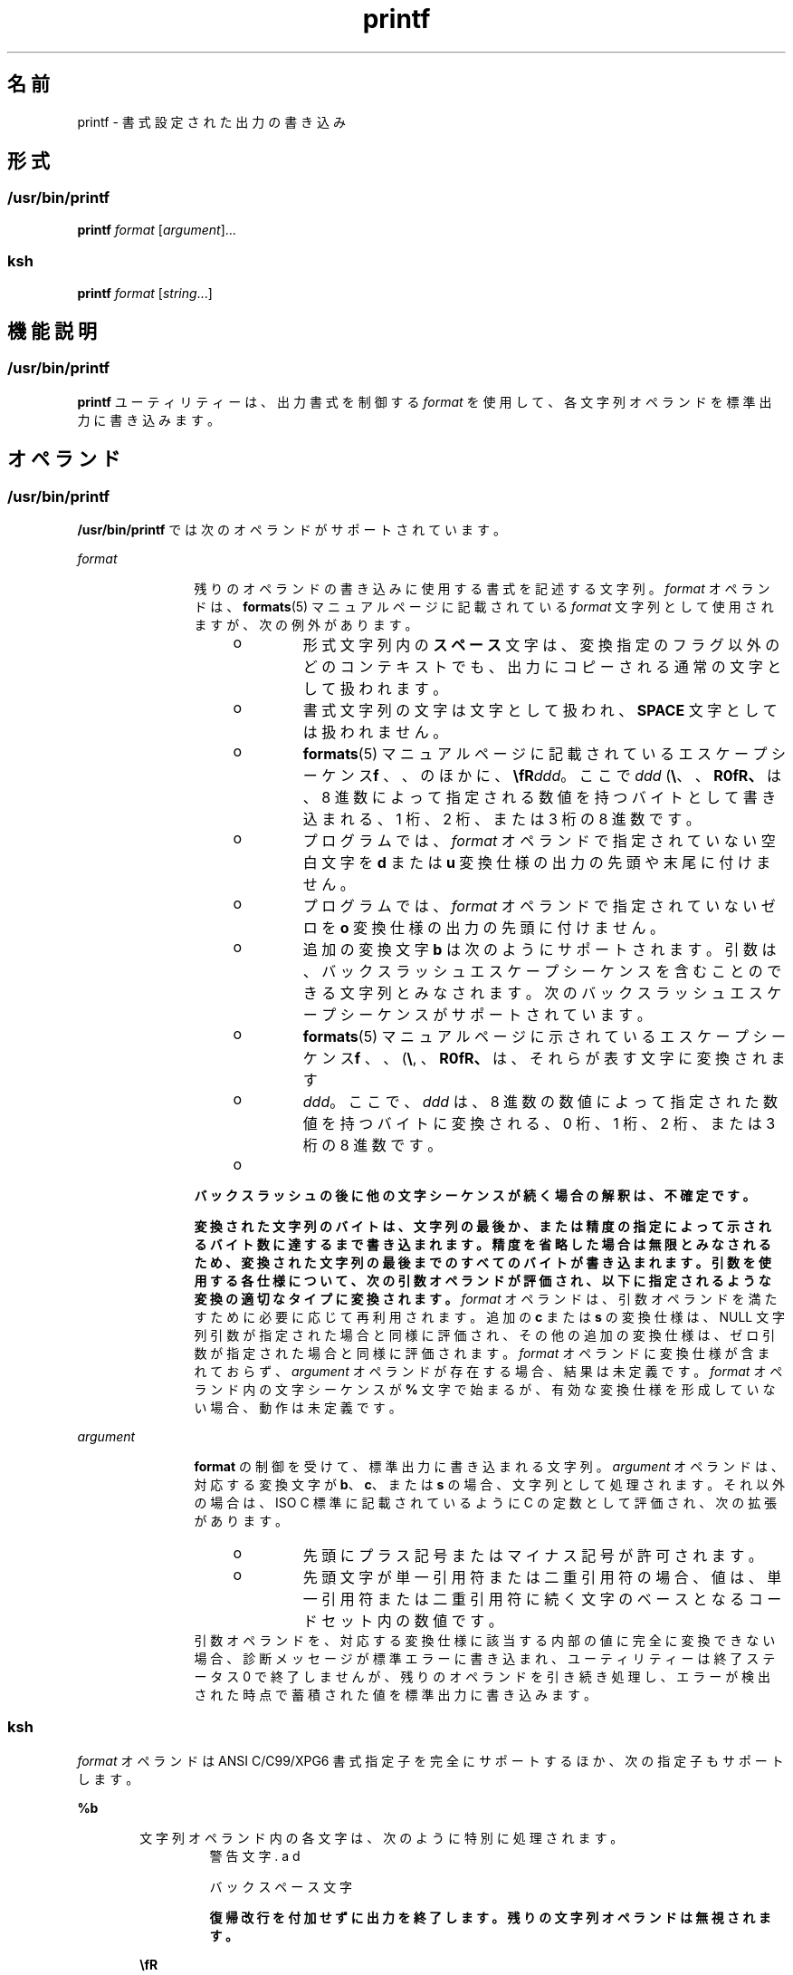 '\" te
.\" Copyright (c) 2009, 2012, Oracle and/or its affiliates.All rights reserved.
.\" Copyright 1992, X/Open Company Limited All Rights Reserved
.\" Portions Copyright (c) 1982-2007 AT&T Knowledge Ventures
.\" Sun Microsystems, Inc. gratefully acknowledges The Open Group for permission to reproduce portions of its copyrighted documentation.Original documentation from The Open Group can be obtained online at http://www.opengroup.org/bookstore/.
.\" The Institute of Electrical and Electronics Engineers and The Open Group, have given us permission to reprint portions of their documentation. In the following statement, the phrase "this text" refers to portions of the system documentation. Portions of this text are reprinted and reproduced in electronic form in the Sun OS Reference Manual, from IEEE Std 1003.1, 2004 Edition, Standard for Information Technology -- Portable Operating System Interface (POSIX), The Open Group Base Specifications Issue 6, Copyright (C) 2001-2004 by the Institute of Electrical and Electronics Engineers, Inc and The Open Group. In the event of any discrepancy between these versions and the original IEEE and The Open Group Standard, the original IEEE and The Open Group Standard is the referee document. The original Standard can be obtained online at http://www.opengroup.org/unix/online.html. This notice shall appear on any product containing this material.
.TH printf 1 "2012 年 5 月 23 日" "SunOS 5.11" "ユーザーコマンド"
.SH 名前
printf \- 書式設定された出力の書き込み
.SH 形式
.SS "/usr/bin/printf"
.LP
.nf
\fBprintf\fR \fIformat\fR [\fIargument\fR]...
.fi

.SS "ksh"
.LP
.nf
\fBprintf\fR \fIformat\fR [\fIstring\fR...]
.fi

.SH 機能説明
.SS "/usr/bin/printf"
.sp
.LP
\fBprintf\fR ユーティリティーは、出力書式を制御する \fIformat\fR を使用して、各文字列オペランドを標準出力に書き込みます。
.SH オペランド
.SS "/usr/bin/printf"
.sp
.LP
\fB/usr/bin/printf\fR では次のオペランドがサポートされています。
.sp
.ne 2
.mk
.na
\fB\fIformat\fR\fR
.ad
.RS 12n
.rt  
残りのオペランドの書き込みに使用する書式を記述する文字列。\fIformat\fR オペランドは、\fBformats\fR(5) マニュアルページに記載されている \fIformat\fR 文字列として使用されますが、次の例外があります。 
.RS +4
.TP
.ie t \(bu
.el o
形式文字列内の\fBスペース\fR文字は、変換指定のフラグ以外のどのコンテキストでも、出力にコピーされる通常の文字として扱われます。
.RE
.RS +4
.TP
.ie t \(bu
.el o
書式文字列の文字は文字として扱われ、\fBSPACE\fR 文字としては扱われません。
.RE
.RS +4
.TP
.ie t \(bu
.el o
\fBformats\fR(5) マニュアルページに記載されているエスケープシーケンス (\fB\\\fR、\fB\a\fR、\fB\b\fR、\fB\f\fR、\fB\n\fR、\fB\r\fR、\fB\t\fR、\fB\v\fR) のほかに、\fB\\fR\fIddd\fR。ここで \fIddd\fR は、8 進数によって指定される数値を持つバイトとして書き込まれる、1 桁、2 桁、または 3 桁の 8 進数です。
.RE
.RS +4
.TP
.ie t \(bu
.el o
プログラムでは、\fIformat\fR オペランドで指定されていない空白文字を \fBd\fR または \fBu\fR 変換仕様の出力の先頭や末尾に付けません。
.RE
.RS +4
.TP
.ie t \(bu
.el o
プログラムでは、\fIformat\fR オペランドで指定されていないゼロを \fBo\fR 変換仕様の出力の先頭に付けません。
.RE
.RS +4
.TP
.ie t \(bu
.el o
追加の変換文字 \fBb\fR は次のようにサポートされます。引数は、バックスラッシュエスケープシーケンスを含むことのできる文字列とみなされます。次のバックスラッシュエスケープシーケンスがサポートされています。
.RS +4
.TP
.ie t \(bu
.el o
\fBformats\fR(5) マニュアルページに示されているエスケープシーケンス (\fB\\\fR, \fB\a\fR、\fB\b\fR、\fB\f\fR、\fB\n\fR、\fB\r\fR、\fB\t\fR、\fB\v\fR) は、それらが表す文字に変換されます
.RE
.RS +4
.TP
.ie t \(bu
.el o
\fB\0\fR\fIddd\fR。ここで、\fIddd\fR は、8 進数の数値によって指定された数値を持つバイトに変換される、0 桁、1 桁、2 桁、または 3 桁の 8 進数です。
.RE
.RS +4
.TP
.ie t \(bu
.el o
\fB\c\fR が記述されると、\fBprintf\fR は、シーケンスを含む文字列オペランド内の残りの文字、残りの文字列オペランド、および \fIformat\fR オペランドの追加の文字を無視します。
.RE
.RE
バックスラッシュの後に他の文字シーケンスが続く場合の解釈は、不確定です。
.sp
変換された文字列のバイトは、文字列の最後か、または精度の指定によって示されるバイト数に達するまで書き込まれます。精度を省略した場合は無限とみなされるため、変換された文字列の最後までのすべてのバイトが書き込まれます。引数を使用する各仕様について、次の引数オペランドが評価され、以下に指定されるような変換の適切なタイプに変換されます。\fIformat\fR オペランドは、引数オペランドを満たすために必要に応じて再利用されます。追加の \fBc\fR または \fBs\fR の変換仕様は、NULL 文字列引数が指定された場合と同様に評価され、その他の追加の変換仕様は、ゼロ引数が指定された場合と同様に評価されます。\fIformat\fR オペランドに変換仕様が含まれておらず、\fIargument\fR オペランドが存在する場合、結果は未定義です。\fIformat\fR オペランド内の文字シーケンスが \fB%\fR 文字で始まるが、有効な変換仕様を形成していない場合、動作は未定義です。
.RE

.sp
.ne 2
.mk
.na
\fB\fIargument\fR\fR
.ad
.RS 12n
.rt  
\fBformat\fR の制御を受けて、標準出力に書き込まれる文字列。\fIargument\fR オペランドは、対応する変換文字が \fBb\fR、\fBc\fR、または \fBs\fR の場合、文字列として処理されます。それ以外の場合は、ISO C 標準に記載されているように C の定数として評価され、次の拡張があります。 
.RS +4
.TP
.ie t \(bu
.el o
先頭にプラス記号またはマイナス記号が許可されます。
.RE
.RS +4
.TP
.ie t \(bu
.el o
先頭文字が単一引用符または二重引用符の場合、値は、単一引用符または二重引用符に続く文字のベースとなるコードセット内の数値です。
.RE
引数オペランドを、対応する変換仕様に該当する内部の値に完全に変換できない場合、診断メッセージが標準エラーに書き込まれ、ユーティリティーは終了ステータス 0 で終了しませんが、残りのオペランドを引き続き処理し、エラーが検出された時点で蓄積された値を標準出力に書き込みます。
.RE

.SS "ksh"
.sp
.LP
\fIformat\fR オペランドは ANSI C/C99/XPG6 書式指定子を完全にサポートするほか、次の指定子もサポートします。
.sp
.ne 2
.mk
.na
\fB\fB%b\fR\fR
.ad
.RS 6n
.rt  
文字列オペランド内の各文字は、次のように特別に処理されます。
.sp
.ne 2
.mk
.na
\fB\fB\a\fR\fR
.ad
.RS 7n
.rt  
警告文字
.RE

.sp
.ne 2
.mk
.na
\fB\fB\b\fR\fR
.ad
.RS 7n
.rt  
バックスペース文字
.RE

.sp
.ne 2
.mk
.na
\fB\fB\c\fR\fR
.ad
.RS 7n
.rt  
復帰改行を付加せずに出力を終了します。残りの文字列オペランドは無視されます。
.RE

.sp
.ne 2
.mk
.na
\fB\fB\E\fR\fR
.ad
.RS 7n
.rt  
エスケープ文字 (\fBASCII\fR 8 進数 \fB033\fR)
.RE

.sp
.ne 2
.mk
.na
\fB\fB\f\fR\fR
.ad
.RS 7n
.rt  
用紙送り文字
.RE

.sp
.ne 2
.mk
.na
\fB\fB\n\fR\fR
.ad
.RS 7n
.rt  
復帰改行文字
.RE

.sp
.ne 2
.mk
.na
\fB\fB\t\fR\fR
.ad
.RS 7n
.rt  
TAB 文字。
.RE

.sp
.ne 2
.mk
.na
\fB\fB\v\fR\fR
.ad
.RS 7n
.rt  
垂直タブ文字
.RE

.sp
.ne 2
.mk
.na
\fB\fB\\\fR\fR
.ad
.RS 7n
.rt  
バックスラッシュ文字
.RE

.sp
.ne 2
.mk
.na
\fB\fB\0\fR\fIx\fR\fR
.ad
.RS 7n
.rt  
\fBASCII\fR コードを \fB1\fR、\fB2\fR、または \fB3\fR 桁の 8 進数 \fIx\fR で表した 8 ビット文字。
.RE

.RE

.sp
.ne 2
.mk
.na
\fB\fB%B\fR\fR
.ad
.RS 6n
.rt  
引数を変数名として処理し、文字列に変換しないで値を出力します。これは、\fB-b\fR のタイプを持つ変数にもっとも役立ちます。
.RE

.sp
.ne 2
.mk
.na
\fB\fB%H\fR\fR
.ad
.RS 6n
.rt  
文字 \fB<\fR、\fB&\fR、\fB>\fR、\fB"\fR、および非印字文字を持つ出力文字列で、HTML および XML ドキュメントで使用されるために適切にエスケープされます。
.RE

.sp
.ne 2
.mk
.na
\fB\fB%P\fR\fR
.ad
.RS 6n
.rt  
\fIstring\fR を拡張正規表現として処理し、シェルパターンに変換します。
.RE

.sp
.ne 2
.mk
.na
\fB\fB%q\fR\fR
.ad
.RS 6n
.rt  
同じ文字列を取得するためにシェルによって読み取り可能になるように引用符で囲まれた、出力 \fIstring\fR。ただし、欠落した文字列オペランドから生成された空の文字列は囲まれません。
.RE

.sp
.ne 2
.mk
.na
\fB\fB%R\fR\fR
.ad
.RS 6n
.rt  
\fIstring\fR をシェルパターン表現として処理し、拡張正規表現に変換します。
.RE

.sp
.ne 2
.mk
.na
\fB\fB%T\fR\fR
.ad
.RS 6n
.rt  
\fIstring\fR を日付/時間文字列として処理し、書式設定します。\fBT\fR には (\fIdformat\fR) を付けることができます。ここで、\fIdformat\fR は、\fBdate\fR(1) コマンドによって定義された日付形式です。
.RE

.sp
.ne 2
.mk
.na
\fB\fB%Z\fR\fR
.ad
.RS 6n
.rt  
値が \fB0\fR のバイトを出力します。
.RE

.sp
.LP
数値書式指定子を満たすための \fIstring\fR の変換を実行するとき、\fIstring\fR の最初の文字が \fB"or'\fR の場合、値は \fB"or'\fR に続く文字の基本コードセットでの数値になります。それ以外の場合、\fIstring\fR はシェル算術式のように扱われ、評価されます。
.sp
.LP
\fIstring\fR オペランドをその書式指定子に該当する適切な値に完全に変換できない場合、エラーが発生しますが、残りの \fIstring\fR オペランドの処理は続行します。
.sp
.LP
書式指定子の拡張機能に加えて、ANSI C/C99/XPG6 の次の拡張機能が書式指定子で許可されます。
.RS +4
.TP
.ie t \(bu
.el o
エスケープシーケンス \fB\E\fR および \fB\e\fR は、ASCII の 8 進数 033 のエスケープ文字に展開されます。
.RE
.RS +4
.TP
.ie t \(bu
.el o
エスケープシーケンス \fB\cx\fR は CTRL-x に展開されます。
.RE
.RS +4
.TP
.ie t \(bu
.el o
エスケープシーケンス \fB\C[.\fR\fIname\fR\fB\&.]\fR は、照合要素 \fIname\fR に展開されます。
.RE
.RS +4
.TP
.ie t \(bu
.el o
エスケープシーケンス \fB\x{hex}\fR は、16 進数値 \fBhex\fR に対応する文字に展開されます。
.RE
.RS +4
.TP
.ie t \(bu
.el o
指定された幅の中央になるようにフィールドを調整する、書式修飾子フラグ = を使用できます。出力が端末の場合、バイト数の代わりに文字幅が使用されます。
.RE
.RS +4
.TP
.ie t \(bu
.el o
それぞれの整数書式指定子では、幅および精度の後に、2 から 64 までの変換の基数を指定する 3 番目の修飾子を指定できます。この場合、\fB#\fR 修飾子によって、\fIbase\fR\fB#\fR が値の前に配置されるようになります。
.RE
.RS +4
.TP
.ie t \(bu
.el o
基数が指定されない場合に \fB#\fR 修飾子を \fBd\fR 指定子と一緒に使用して、\fBk M G T P E\fR のいずれかの接尾辞とともに、出力を 1000 の累乗の単位で書き出すことができます。
.RE
.RS +4
.TP
.ie t \(bu
.el o
\fB#\fR 修飾子を \fBi\fR 指定子と一緒に使用して、\fBKi Mi Gi Ti Pi Ei\fR のいずれかの接尾辞とともに、出力を \fB1024\fR の累乗の単位で書き出すことができます。
.RE
.sp
.LP
\fIstring\fR オペランドが書式指定子よりも多い場合は、書式文字列は最初から再処理されます。\fIstring\fR オペランドが書式指定子よりも少ない場合、\fIstring\fR 指定子は、空の文字列が指定された場合と同様に処理され、数値変換は、\fB0\fR が指定された場合と同様に処理され、時間変換は、\fBnow\fR が指定された場合と同様に処理されます。
.sp
.LP
\fB/usr/bin/printf\fR は \fBksh\fR の \fBprintf\fR 組み込み関数および \fBprint -f\fR と同等であり、これは追加オプションを指定できます。
.SH 使用法
.SS "/usr/bin/printf"
.sp
.LP
\fBprintf\fR ユーティリティーは、基本とする \fBprintf\fR(3C) 関数と同様、\fB%c\fR 変換仕様を使用するときに、複数バイト文字を扱うための特殊なプロビジョニングを行いません。文字列セットに複数バイト文字がある場合、アプリケーションではこれらのいずれの関数を使用するかについて注意を払う必要があります。
.sp
.LP
フィールド幅および精度は \fB*\fR として指定できません。
.sp
.LP
\fB%b\fR 変換仕様は ISO C 標準ではなく、\fBecho\fR ユーティリティーによって提供された文字列オペランド内に展開されるバックスラッシュエスケープを処理するための移植性のある方法としてここで追加されたものです。\fBecho\fR ユーティリティーの従来バージョンのすべての代替として \fBprintf\fR を使用する方法については、\fBecho\fR(1) マニュアルページの使用法セクションも参照してください。
.sp
.LP
対応する変換仕様に対して引数を正しく解釈できない場合、\fBprintf\fR ユーティリティーはエラーを報告します。したがって、数値変換に使用される引数の末尾のオーバーフローおよび余分な文字が、エラーとして報告されます。
.sp
.LP
引数オペランドが \fBc\fR または \fBs\fR 変換で完全に使用されないか、文字列オペランドの 1 番目または 2 番目の文字が文字の数値を取得するために使用される場合、エラーとみなされません。
.SH 使用例
.SS "\fB/usr/bin/printf\fR の例"
.LP
\fB例 1 \fR一連のプロンプトの出力
.sp
.LP
次の例は、ユーザーに警告したあと、一連のプロンプトを出力して読み取ります。

.sp
.in +2
.nf
example% \fBprintf "\eaPlease fill in the following: \enName: "
read name
printf "Phone number: "
read phone\fR
.fi
.in -2
.sp

.LP
\fB例 2 \fR計算テーブルの出力
.sp
.LP
次の例は計算テーブルを出力します。ファイルから正しい回答および間違った回答のリストを読み取り、割合を正しく計算して結果を出力します。数値は右寄せで、1 つのタブ文字で区切られます。割合は小数第 1 位の精度で書き込まれます。

.sp
.in +2
.nf
example% \fBwhile read right wrong ; do
   percent=$(echo "scale=1;($right*100)/($right+$wrong)" | bc)
   printf "%2d right\et%2d wrong\et(%s%%)\en" \e
	   $right $wrong $percent
done < database_file\fR
.fi
.in -2
.sp

.LP
\fB例 3 \fR数値文字列の出力
.sp
.LP
次のコマンド

.sp
.in +2
.nf
example% \fBprintf "%5d%4d\en" 1 21 321 4321 54321\fR
.fi
.in -2
.sp

.sp
.LP
結果:

.sp
.in +2
.nf
    1  21
  3214321
54321   0
.fi
.in -2
.sp

.sp
.LP
\fIformat\fR オペランドは、指定されたすべての文字列を出力するために 3 回使用され、最後の \fB%4d\fR 変換仕様を満たすために \fBprintf\fR によって \fB0\fR が補われています。

.LP
\fB例 4 \fR変換エラーの作表
.sp
.LP
次の例は、変換エラーを表で示したものです。 

.sp
.LP
\fBprintf\fR ユーティリティーは、数値出力の生成中に変換エラーが検出された場合にユーザーに通知します。これらの結果は、\fIformat\fR オペランドとして \fB%d\fR が指定されたときに、32 ビットの 2 の補数整数が実装された場合に想定されます。

.sp

.sp
.TS
tab() box;
cw(1.27i) cw(1.27i) cw(2.96i) 
lw(1.27i) lw(1.27i) lw(2.96i) 
.
引数標準診断
5a5T{
printf: 5a は完全に変換されていません
T}
99999999992147483647T{
printf: 9999999999: 結果が大きすぎます 
T}
-9999999999-2147483648T{
printf: -9999999999: 結果が大きすぎます 
T}
ABC0T{
printf: ABC が数値ではありません
T}
.TE

.sp
.LP
標準出力に表示される値は、関数 \fBstrtol\fR(3C) の戻り値として想定されるものです。類似の対応関係は、\fB %u\fR と \fBstrtoul\fR(3C) との間や、\fB%e\fR、\fB%f\fR、および \fB%g\fR と \fBstrtod\fR(3C) との間に存在します。

.LP
\fB例 5 \fR特定のロケールについての出力
.sp
.LP
次の例では、特定のロケール用の出力が出力されます。ISO/IEC 646:1991 標準を基本コードセットとして使用したロケールで、次のコマンドがあるとします。

.sp
.in +2
.nf
example% \fBprintf "%d\en" 3 +3 -3 \e'3 \e"+3 "'-3"\fR
.fi
.in -2
.sp

.sp
.LP
結果:

.sp

.sp
.TS
tab() box;
lw(.5i) lw(5i) 
lw(.5i) lw(5i) 
.
\fB3\fR定数 3 の数値
\fB3\fR定数 3 の数値
\fB-3\fR定数 -3 の数値
\fB51\fRT{
ISO/IEC 646:1991 標準コードセットでの文字「3」の数値
T}
\fB43\fRT{
ISO/IEC 646:1991 標準コードセットでの文字「+」の数値
T}
\fB45\fRT{
ISO/IEC 646:1991 標準コードセットでの文字「-」の数値
T}
.TE

.sp
.LP
複数バイト文字を使用するロケールでは、文字の値は、文字の \fBwchar_t\fR 表現と同等の値を意図しています。

.sp
.LP
引数オペランドを、対応する変換仕様に該当する内部の値に完全に変換できない場合、診断メッセージが標準エラーに書き込まれ、ユーティリティーは終了ステータス 0 で終了しますが、残りのオペランドを引き続き処理し、エラーが検出された時点で蓄積された値を標準出力に書き込みます。

.SS "\fBksh\fR の例"
.sp
.LP
次の例は、\fBprintf\fR の \fBksh93\fR バージョンの使用例です。
.LP
\fB例 6 \fR代替の浮動小数点表現 1
.sp
.LP
\fBprintf\fR ユーティリティーは、代替の浮動小数点表現 (“\fB%a\fR”/”\fB %A\fR”の \fBprintf\fR(3C) 項目を参照) をサポートしており、これにより、通常の 16 進数から 10 進数への丸め誤差を回避するフォーマットでの浮動小数点値の出力が可能です。

.sp
.in +2
.nf
example% printf "%a\en" 2 3.1 NaN
.fi
.in -2
.sp

.sp
.LP
結果:

.sp
.in +2
.nf
0x1.0000000000000000000000000000p+01
0x1.8ccccccccccccccccccccccccccdp+01
nan
.fi
.in -2
.sp

.LP
\fB例 7 \fR代替の浮動小数点表現 2
.sp
.LP
次の例は、同じ浮動小数点値の 2 つの異なる表現を示しています。

.sp
.in +2
.nf
example% x=2 ; printf "%f == %a\en" x x
.fi
.in -2
.sp

.sp
.LP
結果:

.sp
.in +2
.nf
2.000000 == 0x1.0000000000000000000000000000p+01
.fi
.in -2
.sp

.LP
\fB例 8 \fRUnicode 値の出力
.sp
.LP
次のコマンドは、EURO Unicode 記号 (コードポイント 0x20ac) が出力されます。

.sp
.in +2
.nf
example% LC_ALL=en_US.UTF-8 printf "\eu[20ac]\en"
.fi
.in -2
.sp

.sp
.LP
結果:

.sp
.in +2
.nf
<euro>
.fi
.in -2
.sp

.sp
.LP
ここで、\fB<euro>\fR は EURO 通貨記号文字を表します。

.LP
\fB例 9 \fRUnicode 文字から Unicode コードポイント値への変換
.sp
.LP
次のコマンドは、特定の文字の 16 進値を出力します。

.sp
.in +2
.nf
example% export LC_ALL=en_US.UTF-8
example% printf "%x\en" "'<euro>"
.fi
.in -2
.sp

.sp
.LP
ここで、\fB<euro>\fR は EURO 通貨記号文字 (コードポイント 0x20ac) を表します。

.sp
.LP
結果:

.sp
.in +2
.nf
20ac
.fi
.in -2
.sp

.LP
\fB例 10 \fRASCII 文字の数値の出力
.sp
.in +2
.nf
example% printf "%d\en" "'A"
.fi
.in -2
.sp

.sp
.LP
結果:

.sp
.in +2
.nf
65
.fi
.in -2
.sp

.LP
\fB例 11 \fR言語に依存する日付と時間の書式の出力
.sp
.LP
言語に依存する日付と時間の書式を出力するには、次の文を使用できます。

.sp
.in +2
.nf
example% printf "format" weekday month day hour min
.fi
.in -2
.sp

.sp
.LP
たとえば、

.sp
.in +2
.nf
$ printf format "Sunday" "July" 3 10 2
.fi
.in -2
.sp

.sp
.LP
米国の使用法では、書式は次の文字列を指定できます。

.sp
.in +2
.nf
"%s, %s %d, %d:%.2d\en"
.fi
.in -2
.sp

.sp
.LP
次のメッセージを生成します。

.sp
.in +2
.nf
Sunday, July 3, 10:02
.fi
.in -2
.sp

.sp
.LP
EU の使用法では、書式は次の文字列を指定できます。

.sp
.in +2
.nf
"%1$s, %3$d. %2$s, %4$d:%5$.2d\en"
.fi
.in -2
.sp

.sp
.LP
「$」文字は、次のように正しくエスケープする必要があります。

.sp
.in +2
.nf
"%1\e$s, %3\e$d. %2\e$s, %4\e$d:%5\e$.2d\en" in this case
.fi
.in -2
.sp

.sp
.LP
次のメッセージを生成します。

.sp
.in +2
.nf
Sunday, 3. July, 10:02
.fi
.in -2
.sp

.SH 環境
.sp
.LP
\fBprintf\fR の実行に影響を与える次の環境変数についての詳細は、\fBenviron\fR(5) を参照してください。\fBLANG\fR、\fBLC_ALL \fR、\fBLC_CTYPE\fR、\fBLC_MESSAGES\fR、\fBLC_NUMERIC\fR、および \fBNLSPATH\fR。
.SH 終了ステータス
.sp
.LP
次の終了ステータスが返されます。
.sp
.ne 2
.mk
.na
\fB\fB0\fR\fR
.ad
.RS 6n
.rt  
正常終了。
.RE

.sp
.ne 2
.mk
.na
\fB>\fB0\fR\fR
.ad
.RS 6n
.rt  
エラーが発生した。
.RE

.SH 属性
.sp
.LP
属性についての詳細は、マニュアルページの \fBattributes\fR(5) を参照してください。
.SS "/usr/bin/printf"
.sp

.sp
.TS
tab() box;
cw(2.75i) |cw(2.75i) 
lw(2.75i) |lw(2.75i) 
.
属性タイプ属性値
_
使用条件text/locale
_
CSI有効
_
インタフェースの安定性確実
_
標準T{
\fBstandards\fR(5) を参照してください。
T}
.TE

.SS "ksh"
.sp

.sp
.TS
tab() box;
cw(2.75i) |cw(2.75i) 
lw(2.75i) |lw(2.75i) 
.
属性タイプ属性値
_
使用条件system/core-os
_
インタフェースの安定性不確実
.TE

.SH 関連項目
.sp
.LP
\fBawk\fR(1), \fBbc\fR(1), \fBdate\fR(1), \fBecho\fR(1), \fBksh\fR(1), \fBprintf\fR(3C), \fBstrtod\fR(3C), \fBstrtol\fR(3C), \fBstrtoul\fR(3C), \fBattributes\fR(5), \fBenviron\fR(5), \fBformats\fR(5), \fBstandards\fR(5)
.SH 注意事項
.sp
.LP
\fBprintf\fR(3C) またはこのマニュアルページに表示されていない書式指定子 (「%」に続く文字) を使用した場合、未定義の動作が発生します。
.sp
.LP
\fBprintf\fR(3C) またはこのマニュアルページに表示されていないエスケープシーケンス (バックスラッシュ ('\') に続く文字) を使用した場合、未定義の動作が発生します。
.sp
.LP
浮動小数点値は C99、XPG6、および IEEE 754 標準の動作に従い、プラットフォームの |\fBlong double\fR| データ型と同じ方法で値を処理できます。
.sp
.LP
浮動小数点値では符号が単独で処理されるため、NaN (例: -nan)、無限 (例: -inf) およびゼロ (例: -0.0) などの値に符号を使用できます。
